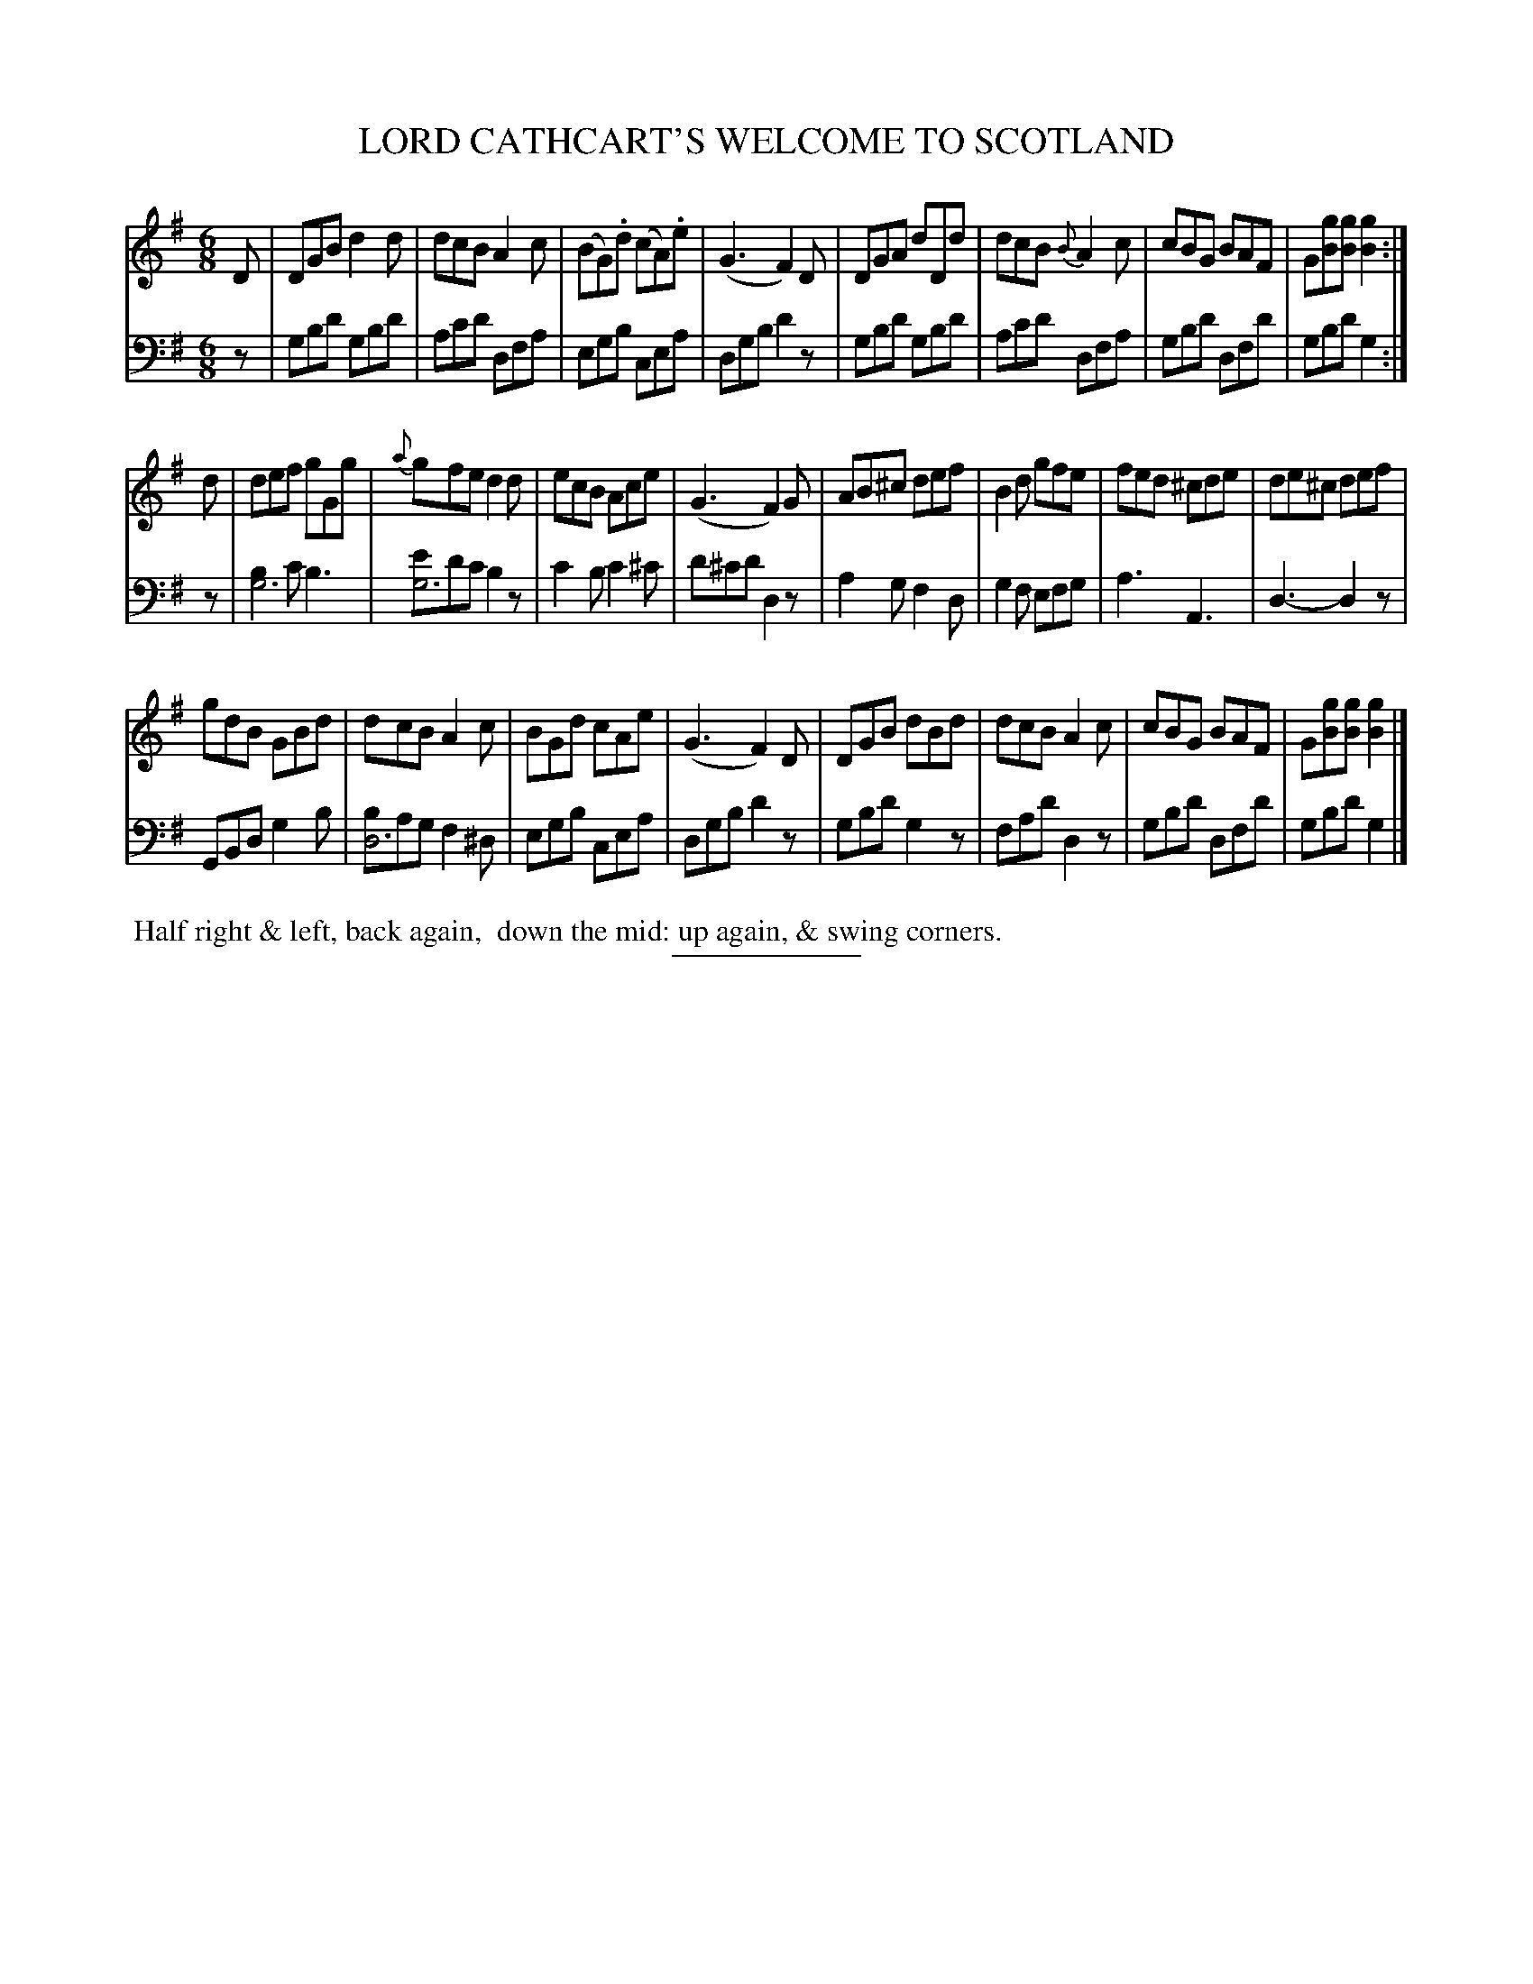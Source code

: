 X: 13322
T: LORD CATHCART'S WELCOME TO SCOTLAND
B: Button & Whitaker "Button and Whitaker's Selection of Dances, Reels and Waltzes" v.13 p.32 #2
S: http://imslp.org/wiki/Button_and_Whitaker%27s_Selection_of_Dances,_Reels_and_Waltzes_(Various)
Z: 2014 John Chambers <jc:trillian.mit.edu>
M: 6/8
L: 1/8
K: G
% - - - - - - - - - - - - - - - - - - - - - - - - -
% Staff layout not changed to fit our page size:
V: 1 clef=treble middle=B
D |\
DGB d2d | dcB A2c | (BG).d (cA).e | (G3 F2)D |\
DGA dDd | dcB {B}A2c | cBG BAF | G[gB][gB] [g2B2] :|
d |\
def gGg | {a}gfe d2d | ecB Ace | (G3 F2)G |\
AB^c def | B2d gfe | fed ^cde | de^c def |
gdB GBd | dcB A2c | BGd cAe | (G3 F2)D |\
DGB dBd | dcB A2c | cBG BAF | G[gB][gB] [g2B2] |]
% - - - - - - - - - - - - - - - - - - - - - - - - -
% Original staff layout preserved:
V: 2 clef=bass middle=d
N: Bass line slightly modified for software that doesn't implement voice overlays.
z |\
gbd' gbd' | ac'd' dfa | egb cea | dgb d'2z |\
gbd' gbd' | ac'd' dfa | gbd' dfd' | gbd' g2 :|
z |\
[b2g6]c' b3 | [e'g6]d'c' b2z | c'2b c'2^c' | d'^c'd' d2z |\
a2g f2d | g2f efg | a3 A3 | d3- d2z |
GBd g2b | [bd6]ag f2^d | egb cea | dgb d'2z |\
gbd' g2z | fad' d2z | gbd' dfd' | gbd' g2 |]
% - - - - - - - - - - - - - - - - - - - - - - - - -
%%begintext align
%% Half right & left, back again,
%% down the mid: up again, & swing corners.
%%endtext
% - - - - - - - - - - - - - - - - - - - - - - - - -
%%sep 2 5 100
